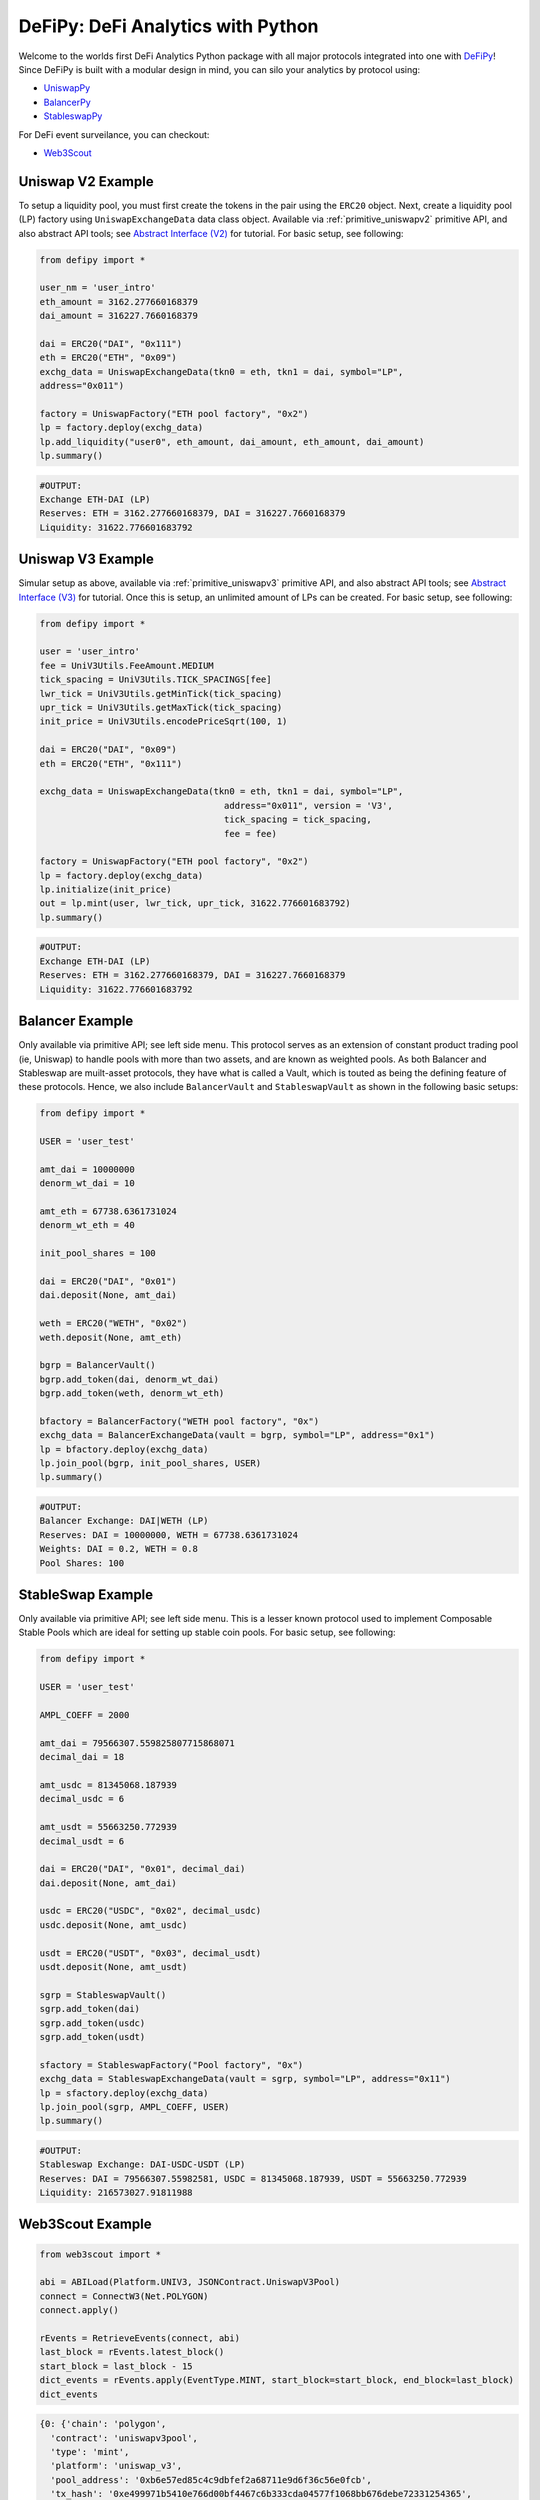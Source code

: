 DeFiPy: DeFi Analytics with Python
===============================================

Welcome to the worlds first DeFi Analytics Python package with all major protocols integrated into one with `DeFiPy <https://github.com/icmoore/defipy>`_! Since DeFiPy is built with a modular design in mind, you can silo your analytics by protocol using:

* `UniswapPy <https://github.com/defipy-devs/uniswappy>`_
* `BalancerPy <https://github.com/defipy-devs/balancerpy>`_
* `StableswapPy <https://github.com/defipy-devs/stableswappy>`_

For DeFi event surveilance, you can checkout:

* `Web3Scout <https://github.com/defipy-devs/web3scout>`_

Uniswap V2 Example
--------------------------

To setup a liquidity pool, you must first create the tokens in the pair using the ``ERC20`` object. Next, create a liquidity pool (LP) factory using ``UniswapExchangeData`` data class object. Available via :ref:`primitive_uniswapv2` primitive API, and also abstract API tools; see `Abstract Interface (V2) <uniswapv2/tutorials/uniswap_v2.html>`_ for tutorial. For basic setup, see following:

.. code-block:: console

    from defipy import *

    user_nm = 'user_intro'
    eth_amount = 3162.277660168379
    dai_amount = 316227.7660168379
    
    dai = ERC20("DAI", "0x111")
    eth = ERC20("ETH", "0x09")
    exchg_data = UniswapExchangeData(tkn0 = eth, tkn1 = dai, symbol="LP", 
    address="0x011")
    
    factory = UniswapFactory("ETH pool factory", "0x2")
    lp = factory.deploy(exchg_data)
    lp.add_liquidity("user0", eth_amount, dai_amount, eth_amount, dai_amount)
    lp.summary()
    
.. code-block:: console

    #OUTPUT:
    Exchange ETH-DAI (LP)
    Reserves: ETH = 3162.277660168379, DAI = 316227.7660168379
    Liquidity: 31622.776601683792 

Uniswap V3 Example
--------------------------

Simular setup as above, available via :ref:`primitive_uniswapv3` primitive API, and also abstract API tools; see `Abstract Interface (V3) <uniswapv3/tutorials/uniswap_v3.html>`_ for tutorial. Once this is setup, an unlimited amount of LPs can be created. For basic setup, see following:

.. code-block:: console

    from defipy import *

    user = 'user_intro'
    fee = UniV3Utils.FeeAmount.MEDIUM
    tick_spacing = UniV3Utils.TICK_SPACINGS[fee]
    lwr_tick = UniV3Utils.getMinTick(tick_spacing)
    upr_tick = UniV3Utils.getMaxTick(tick_spacing)
    init_price = UniV3Utils.encodePriceSqrt(100, 1)
    
    dai = ERC20("DAI", "0x09")
    eth = ERC20("ETH", "0x111")
    
    exchg_data = UniswapExchangeData(tkn0 = eth, tkn1 = dai, symbol="LP", 
                                       address="0x011", version = 'V3', 
                                       tick_spacing = tick_spacing, 
                                       fee = fee)
    
    factory = UniswapFactory("ETH pool factory", "0x2")
    lp = factory.deploy(exchg_data)
    lp.initialize(init_price)
    out = lp.mint(user, lwr_tick, upr_tick, 31622.776601683792)
    lp.summary()
    
.. code-block:: console

    #OUTPUT:
    Exchange ETH-DAI (LP)
    Reserves: ETH = 3162.277660168379, DAI = 316227.7660168379
    Liquidity: 31622.776601683792 
    
Balancer Example
--------------------------   

Only available via primitive API; see left side menu. This protocol serves as an extension of constant product trading pool (ie, Uniswap) to handle pools with more than two assets, and are known as weighted pools.  As both Balancer and Stableswap are muilt-asset protocols, they have what is called a Vault, which is touted as being the defining feature of these protocols. Hence, we also include ``BalancerVault`` and ``StableswapVault`` as shown in the following basic setups:

.. code-block:: console

    from defipy import *
    
    USER = 'user_test'

    amt_dai = 10000000
    denorm_wt_dai = 10

    amt_eth = 67738.6361731024
    denorm_wt_eth = 40

    init_pool_shares = 100    

    dai = ERC20("DAI", "0x01")
    dai.deposit(None, amt_dai)

    weth = ERC20("WETH", "0x02")
    weth.deposit(None, amt_eth)

    bgrp = BalancerVault()
    bgrp.add_token(dai, denorm_wt_dai)
    bgrp.add_token(weth, denorm_wt_eth)

    bfactory = BalancerFactory("WETH pool factory", "0x")
    exchg_data = BalancerExchangeData(vault = bgrp, symbol="LP", address="0x1")
    lp = bfactory.deploy(exchg_data)
    lp.join_pool(bgrp, init_pool_shares, USER)
    lp.summary()

.. code-block:: console

    #OUTPUT:
    Balancer Exchange: DAI|WETH (LP)
    Reserves: DAI = 10000000, WETH = 67738.6361731024
    Weights: DAI = 0.2, WETH = 0.8
    Pool Shares: 100 
    
StableSwap Example
--------------------------  

Only available via primitive API; see left side menu. This is a lesser known protocol used to implement Composable Stable Pools which are ideal for setting up stable coin pools. For basic setup, see following:

.. code-block:: console

    from defipy import *
    
    USER = 'user_test'

    AMPL_COEFF = 2000 

    amt_dai = 79566307.559825807715868071
    decimal_dai = 18

    amt_usdc = 81345068.187939
    decimal_usdc = 6

    amt_usdt = 55663250.772939
    decimal_usdt = 6
    
    dai = ERC20("DAI", "0x01", decimal_dai)
    dai.deposit(None, amt_dai)

    usdc = ERC20("USDC", "0x02", decimal_usdc)
    usdc.deposit(None, amt_usdc)

    usdt = ERC20("USDT", "0x03", decimal_usdt)
    usdt.deposit(None, amt_usdt)    
    
    sgrp = StableswapVault()
    sgrp.add_token(dai)
    sgrp.add_token(usdc)
    sgrp.add_token(usdt)    

    sfactory = StableswapFactory("Pool factory", "0x")
    exchg_data = StableswapExchangeData(vault = sgrp, symbol="LP", address="0x11")
    lp = sfactory.deploy(exchg_data)
    lp.join_pool(sgrp, AMPL_COEFF, USER)
    lp.summary()

.. code-block:: console

    #OUTPUT:
    Stableswap Exchange: DAI-USDC-USDT (LP)
    Reserves: DAI = 79566307.55982581, USDC = 81345068.187939, USDT = 55663250.772939
    Liquidity: 216573027.91811988 

Web3Scout Example
--------------------------

.. code-block:: console

    from web3scout import *
    
    abi = ABILoad(Platform.UNIV3, JSONContract.UniswapV3Pool)
    connect = ConnectW3(Net.POLYGON)
    connect.apply()
    
    rEvents = RetrieveEvents(connect, abi)
    last_block = rEvents.latest_block()
    start_block = last_block - 15
    dict_events = rEvents.apply(EventType.MINT, start_block=start_block, end_block=last_block)
    dict_events

.. code-block:: console

    {0: {'chain': 'polygon',
      'contract': 'uniswapv3pool',
      'type': 'mint',
      'platform': 'uniswap_v3',
      'pool_address': '0xb6e57ed85c4c9dbfef2a68711e9d6f36c56e0fcb',
      'tx_hash': '0xe499971b5410e766d00bf4467c6b333cda04577f1068bb676debe72331254365',
      'blk_num': 61391083,
      'timestamp': 1725401207,
      'details': {'web3_type': web3._utils.datatypes.Mint,
       'owner': '0xC36442b4a4522E871399CD717aBDD847Ab11FE88',
       'tick_lower': -286090,
       'tick_upper': -284860,
       'liquidity_amount': 884887839988325,
       'amount0': 39958320744269616249,
       'amount1': 17912626}},
     1: {'chain': 'polygon',
      'contract': 'uniswapv3pool',
      'type': 'mint',
      'platform': 'uniswap_v3',
      'pool_address': '0x960fdfe0de1079459493a7e3aa857f8ce0b34016',
      'tx_hash': '0x29d53602b1bbd67734c2e3deba8ad0a55aa84204a6244e720f24ee5160505213',
      'blk_num': 61391092,
      'timestamp': 1725401227,
      'details': {'web3_type': web3._utils.datatypes.Mint,
       'owner': '0xC36442b4a4522E871399CD717aBDD847Ab11FE88',
       'tick_lower': 22600,
       'tick_upper': 40000,
       'liquidity_amount': 7675592444129481120,
       'amount0': 64052149877205455,
       'amount1': 29656680135133456015}}}
